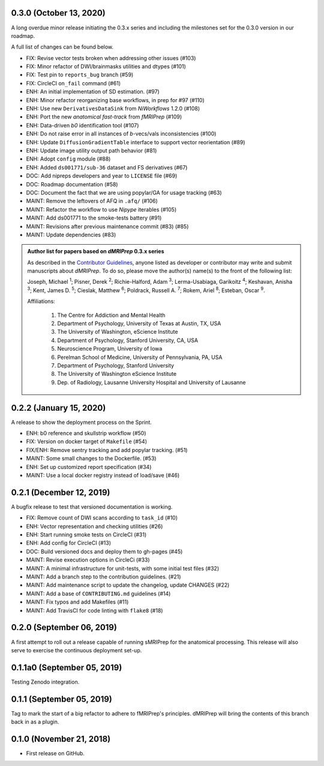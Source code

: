 0.3.0 (October 13, 2020)
========================
A long overdue minor release initiating the 0.3.x series and including the milestones set for the 0.3.0 version in our roadmap.

A full list of changes can be found below.

* FIX: Revise vector tests broken when addressing other issues (#103)
* FIX: Minor refactor of DWI/brainmasks utilities and dtypes (#101)
* FIX: Test pin to ``reports_bug`` branch (#59)
* FIX: CircleCI ``on_fail`` command (#61)
* ENH: An initial implementation of SD estimation. (#97)
* ENH: Minor refactor reorganizing base workflows, in prep for #97 (#110)
* ENH: Use new ``DerivativesDataSink`` from *NiWorkflows* 1.2.0 (#108)
* ENH: Port the new *anatomical fast-track* from *fMRIPrep* (#109)
* ENH: Data-driven *b0* identification tool (#107)
* ENH: Do not raise error in all instances of *b*-vecs/vals inconsistencies (#100)
* ENH: Update ``DiffusionGradientTable`` interface to support vector reorientation (#89)
* ENH: Update image utility output path behavior (#81)
* ENH: Adopt ``config`` module (#88)
* ENH: Added ``ds001771/sub-36`` dataset and FS derivatives (#67)
* DOC: Add nipreps developers and year to ``LICENSE`` file (#69)
* DOC: Roadmap documentation (#58)
* DOC: Document the fact that we are using popylar/GA for usage tracking (#63)
* MAINT: Remove the leftovers of AFQ in ``.afq/`` (#106)
* MAINT: Refactor the workflow to use *Nipype* iterables (#105)
* MAINT: Add ds001771 to the smoke-tests battery (#91)
* MAINT: Revisions after previous maintenance commit (#83) (#85)
* MAINT: Update dependencies (#83)

.. admonition:: Author list for papers based on *dMRIPrep* 0.3.x series

    As described in the `Contributor Guidelines
    <https://www.nipreps.org/community/CONTRIBUTING/#recognizing-contributions>`__,
    anyone listed as developer or contributor may write and submit manuscripts
    about *dMRIPrep*.
    To do so, please move the author(s) name(s) to the front of the following list:

    Joseph, Michael \ :sup:`1`\ ; Pisner, Derek \ :sup:`2`\ ; Richie-Halford, Adam \ :sup:`3`\ ; Lerma-Usabiaga, Garikoitz \ :sup:`4`\ ; Keshavan, Anisha \ :sup:`3`\ ; Kent, James D. \ :sup:`5`\ ; Cieslak, Matthew \ :sup:`6`\ ; Poldrack, Russell A. \ :sup:`7`\ ; Rokem, Ariel \ :sup:`8`\ ; Esteban, Oscar \ :sup:`9`\ .

    Affiliations:

      1. The Centre for Addiction and Mental Health
      2. Department of Psychology, University of Texas at Austin, TX, USA
      3. The University of Washington, eScience Institute
      4. Department of Psychology, Stanford University, CA, USA
      5. Neuroscience Program, University of Iowa
      6. Perelman School of Medicine, University of Pennsylvania, PA, USA
      7. Department of Psychology, Stanford University
      8. The University of Washington eScience Institute
      9. Dep. of Radiology, Lausanne University Hospital and University of Lausanne

0.2.2 (January 15, 2020)
========================
A release to show the deployment process on the Sprint.

* ENH: b0 reference and skullstrip workflow (#50)
* FIX: Version on docker target of ``Makefile`` (#54)
* FIX/ENH: Remove sentry tracking and add popylar tracking. (#51)
* MAINT: Some small changes to the Dockerfile. (#53)
* ENH: Set up customized report specification (#34)
* MAINT: Use a local docker registry instead of load/save (#46)


0.2.1 (December 12, 2019)
=========================
A bugfix release to test that versioned documentation is working.

* FIX: Remove count of DWI scans according to ``task_id`` (#10)
* ENH: Vector representation and checking utilities (#26)
* ENH: Start running smoke tests on CircleCI (#31)
* ENH: Add config for CircleCI (#13)
* DOC: Build versioned docs and deploy them to gh-pages (#45)
* MAINT: Revise execution options in CircleCi (#33)
* MAINT: A minimal infrastructure for unit-tests, with some initial test files (#32)
* MAINT: Add a branch step to the contribution guidelines. (#21)
* MAINT: Add maintenance script to update the changelog, update CHANGES (#22)
* MAINT: Add a base of ``CONTRIBUTING.md`` guidelines (#14)
* MAINT: Fix typos and add Makefiles (#11)
* MAINT: Add TravisCI for code linting with ``flake8`` (#18)

0.2.0 (September 06, 2019)
==========================
A first attempt to roll out a release capable of running sMRIPrep for the anatomical processing.
This release will also serve to exercise the continuous deployment set-up.

0.1.1a0 (September 05, 2019)
============================
Testing Zenodo integration.

0.1.1 (September 05, 2019)
==========================
Tag to mark the start of a big refactor to adhere to fMRIPrep's principles.
dMRIPrep will bring the contents of this branch back in as a plugin.

0.1.0 (November 21, 2018)
=========================
* First release on GitHub.

